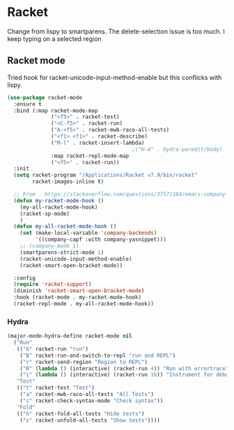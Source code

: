 #+TITLE Emacs configuration - racket
#+PROPERTY:header-args :cache yes :tangle yes  :comments link
#+STARTUP: content
* Racket
:PROPERTIES:
:ID:       org_mark_2020-01-24T17-28-10+00-00_mini12:1C20958B-CC40-4D69-B34D-3F34D5C8699A
:END:
Change from lispy to smartparens. The delete-selection issue is too much. I keep typing on a selected region
** Racket mode
:PROPERTIES:
:ID:       org_mark_2020-01-24T17-28-10+00-00_mini12:5D2738AD-C2C9-4913-8A9A-AE669A142269
:END:
    Tried hook for racket-unicode-input-method-enable but this conflicks with lispy.
       #+NAME: org_mark_2020-01-24T17-28-10+00-00_mini12_D3137514-0D9E-4ED0-BFB0-313837334926
       #+begin_src emacs-lisp
(use-package racket-mode
  :ensure t
  :bind (:map racket-mode-map
              ("<f5>" . racket-test)
              ("<C-f5>" . racket-run)
              ("A-<f5>" . racket-mwb-raco-all-tests)
              ("<f1> <f1>" . racket-describe)
              ("M-l" . racket-insert-lambda)
                                        ;("H-A" . hydra-paredit/body)
              :map racket-repl-mode-map
              ("<f5>" . racket-run))
  :init
  (setq racket-program "/Applications/Racket v7.9/bin/racket"
        racket-images-inline t)

  ;; From   https://stackoverflow.com/questions/37571164/emacs-company-mode-completion-not-working
  (defun my-racket-mode-hook ()
    (my-all-racket-mode-hook)
    (racket-xp-mode)
    )
  (defun my-all-racket-mode-hook ()
    (set (make-local-variable 'company-backends)
         '((company-capf :with company-yasnippet)))
    ;; (company-mode 1)
    (smartparens-strict-mode 1)
    (racket-unicode-input-method-enable)
    (racket-smart-open-bracket-mode))

  :config
  (require 'racket-support)
  (diminish 'racket-smart-open-bracket-mode)
  :hook (racket-mode . my-racket-mode-hook)
  (racket-repl-mode . my-all-racket-mode-hook))
      #+end_src
*** Hydra
:PROPERTIES:
:ID:       org_mark_2020-01-24T17-28-10+00-00_mini12:869AF7A1-ADC9-42C0-A04D-5C9629407813
:END:
	 #+begin_src emacs-lisp
(major-mode-hydra-define racket-mode nil
  ("Run"
   (("b" racket-run "run")
    ("B" racket-run-and-switch-to-repl "run and REPL")
    ("r" racket-send-region "Region to REPL")
    ("R" (lambda () (interactive) (racket-run 4)) "Run with errortrace")
    ("i" (lambda () (interactive) (racket-run 16)) "Instrument for debug"))
   "Test"
   (("t" racket-test "Test")
    ("a" racket-mwb-raco-all-tests "All Tests")
    ("c" racket-check-syntax-mode "Check syntax"))
   "Fold"
   (("h" racket-fold-all-tests "Hide tests")
    ("s" racket-unfold-all-tests "Show tests"))))
	 #+end_src
